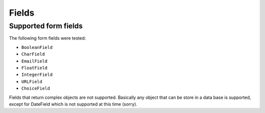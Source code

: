 .. _fields:

Fields
======

Supported form fields
---------------------

The following form fields were tested:

* ``BooleanField``
* ``CharField``
* ``EmailField``
* ``FloatField``
* ``IntegerField``
* ``URLField``
* ``ChoiceField``

Fields that return complex objects are not supported.
Basically any object that can be store in a data base is supported,
except for DateField which is not supported at this time (sorry).


